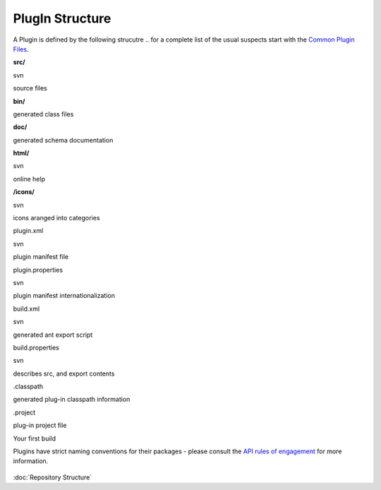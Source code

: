 PlugIn Structure
================

A Plugin is defined by the following strucutre .. for a complete list of the usual suspects start
with the `Common Plugin Files <Common%20Plugin%20Files.html>`_.

**src/**

svn

source files

**bin/**

 

generated class files

**doc/**

 

generated schema documentation

**html/**

svn

online help

**/icons/**

svn

icons aranged into categories

plugin.xml

svn

plugin manifest file

plugin.properties

svn

plugin manifest internationalization

build.xml

svn

generated ant export script

build.properties

svn

describes src, and export contents

 

 

 

.classpath

 

generated plug-in classpath information

.project

 

plug-in project file

Your first build

Plugins have strict naming conventions for their packages - please consult the `API rules of
engagement <API%20rules%20of%20engagement.html>`_ for more information.

.. figure:: http://udig.refractions.net/image/DEV/ngrelc.gif
   :align: center
   :alt: 

:doc:`Repository Structure`

